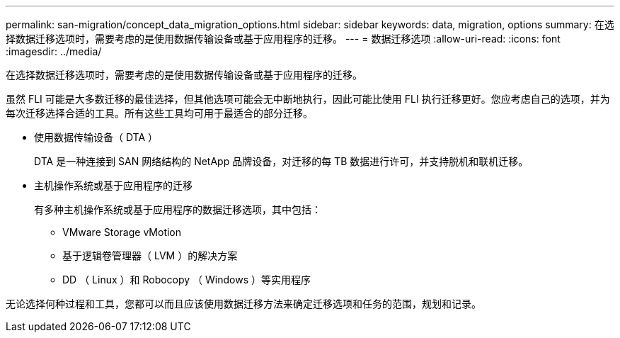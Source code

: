 ---
permalink: san-migration/concept_data_migration_options.html 
sidebar: sidebar 
keywords: data, migration, options 
summary: 在选择数据迁移选项时，需要考虑的是使用数据传输设备或基于应用程序的迁移。 
---
= 数据迁移选项
:allow-uri-read: 
:icons: font
:imagesdir: ../media/


[role="lead"]
在选择数据迁移选项时，需要考虑的是使用数据传输设备或基于应用程序的迁移。

虽然 FLI 可能是大多数迁移的最佳选择，但其他选项可能会无中断地执行，因此可能比使用 FLI 执行迁移更好。您应考虑自己的选项，并为每次迁移选择合适的工具。所有这些工具均可用于最适合的部分迁移。

* 使用数据传输设备（ DTA ）
+
DTA 是一种连接到 SAN 网络结构的 NetApp 品牌设备，对迁移的每 TB 数据进行许可，并支持脱机和联机迁移。

* 主机操作系统或基于应用程序的迁移
+
有多种主机操作系统或基于应用程序的数据迁移选项，其中包括：

+
** VMware Storage vMotion
** 基于逻辑卷管理器（ LVM ）的解决方案
** DD （ Linux ）和 Robocopy （ Windows ）等实用程序




无论选择何种过程和工具，您都可以而且应该使用数据迁移方法来确定迁移选项和任务的范围，规划和记录。
